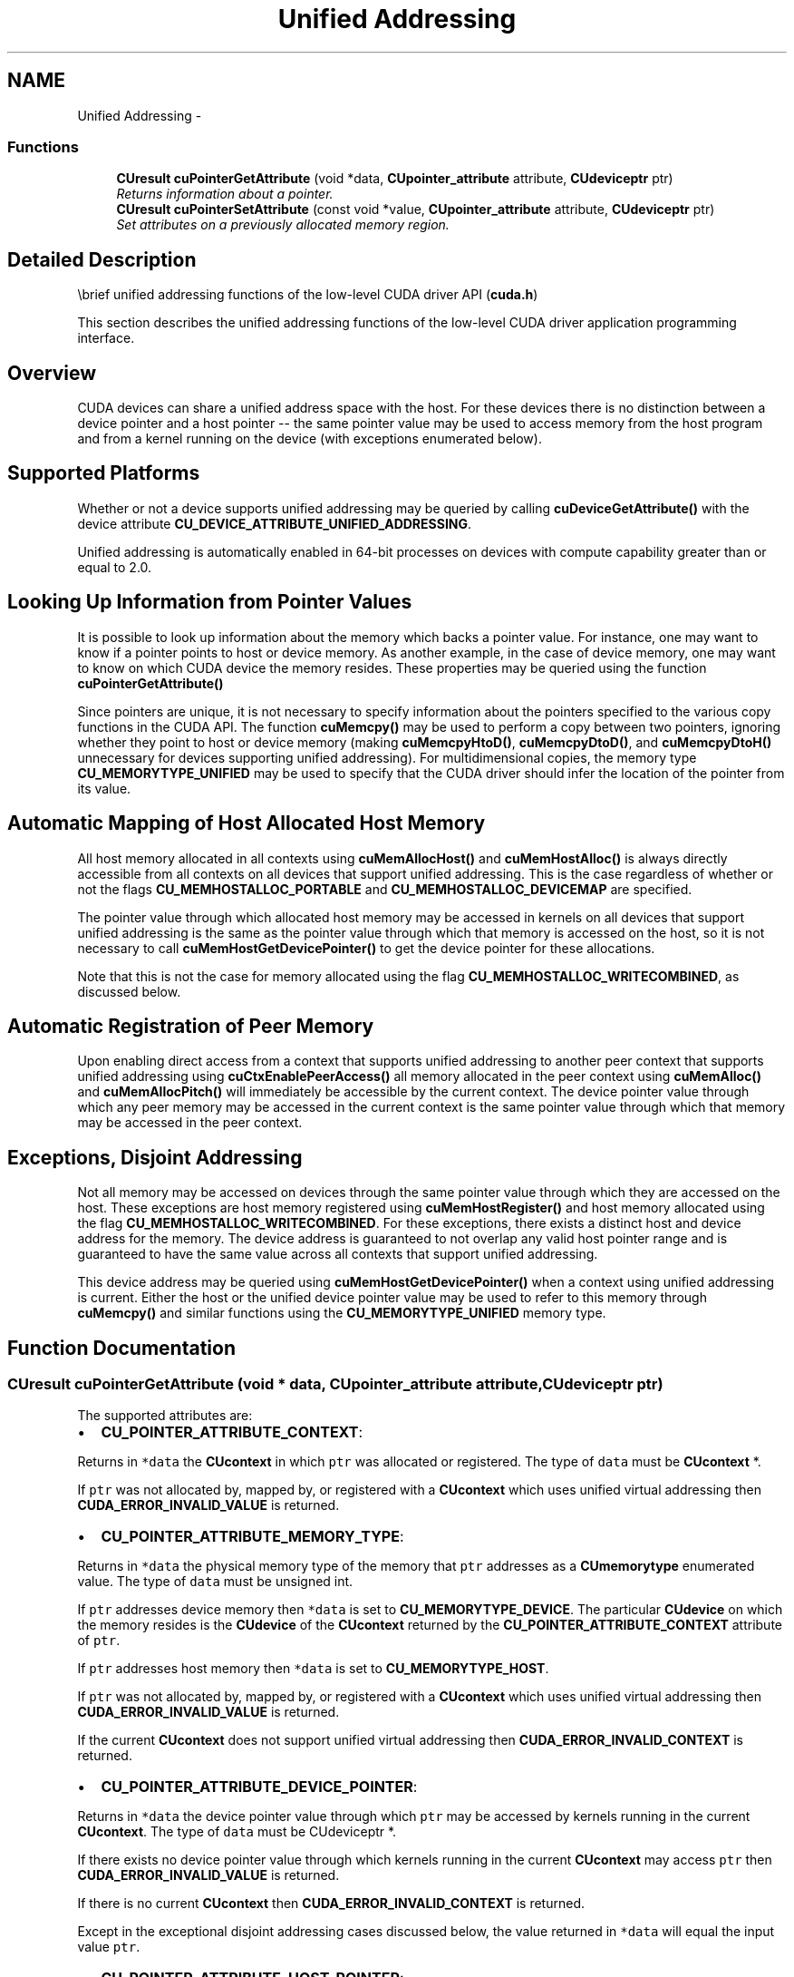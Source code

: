 .TH "Unified Addressing" 3 "20 Mar 2015" "Version 6.0" "Doxygen" \" -*- nroff -*-
.ad l
.nh
.SH NAME
Unified Addressing \- 
.SS "Functions"

.in +1c
.ti -1c
.RI "\fBCUresult\fP \fBcuPointerGetAttribute\fP (void *data, \fBCUpointer_attribute\fP attribute, \fBCUdeviceptr\fP ptr)"
.br
.RI "\fIReturns information about a pointer. \fP"
.ti -1c
.RI "\fBCUresult\fP \fBcuPointerSetAttribute\fP (const void *value, \fBCUpointer_attribute\fP attribute, \fBCUdeviceptr\fP ptr)"
.br
.RI "\fISet attributes on a previously allocated memory region. \fP"
.in -1c
.SH "Detailed Description"
.PP 
\\brief unified addressing functions of the low-level CUDA driver API (\fBcuda.h\fP)
.PP
This section describes the unified addressing functions of the low-level CUDA driver application programming interface.
.SH "Overview"
.PP
CUDA devices can share a unified address space with the host. For these devices there is no distinction between a device pointer and a host pointer -- the same pointer value may be used to access memory from the host program and from a kernel running on the device (with exceptions enumerated below).
.SH "Supported Platforms"
.PP
Whether or not a device supports unified addressing may be queried by calling \fBcuDeviceGetAttribute()\fP with the device attribute \fBCU_DEVICE_ATTRIBUTE_UNIFIED_ADDRESSING\fP.
.PP
Unified addressing is automatically enabled in 64-bit processes on devices with compute capability greater than or equal to 2.0.
.SH "Looking Up Information from Pointer Values"
.PP
It is possible to look up information about the memory which backs a pointer value. For instance, one may want to know if a pointer points to host or device memory. As another example, in the case of device memory, one may want to know on which CUDA device the memory resides. These properties may be queried using the function \fBcuPointerGetAttribute()\fP
.PP
Since pointers are unique, it is not necessary to specify information about the pointers specified to the various copy functions in the CUDA API. The function \fBcuMemcpy()\fP may be used to perform a copy between two pointers, ignoring whether they point to host or device memory (making \fBcuMemcpyHtoD()\fP, \fBcuMemcpyDtoD()\fP, and \fBcuMemcpyDtoH()\fP unnecessary for devices supporting unified addressing). For multidimensional copies, the memory type \fBCU_MEMORYTYPE_UNIFIED\fP may be used to specify that the CUDA driver should infer the location of the pointer from its value.
.SH "Automatic Mapping of Host Allocated Host Memory"
.PP
All host memory allocated in all contexts using \fBcuMemAllocHost()\fP and \fBcuMemHostAlloc()\fP is always directly accessible from all contexts on all devices that support unified addressing. This is the case regardless of whether or not the flags \fBCU_MEMHOSTALLOC_PORTABLE\fP and \fBCU_MEMHOSTALLOC_DEVICEMAP\fP are specified.
.PP
The pointer value through which allocated host memory may be accessed in kernels on all devices that support unified addressing is the same as the pointer value through which that memory is accessed on the host, so it is not necessary to call \fBcuMemHostGetDevicePointer()\fP to get the device pointer for these allocations.
.PP
Note that this is not the case for memory allocated using the flag \fBCU_MEMHOSTALLOC_WRITECOMBINED\fP, as discussed below.
.SH "Automatic Registration of Peer Memory"
.PP
Upon enabling direct access from a context that supports unified addressing to another peer context that supports unified addressing using \fBcuCtxEnablePeerAccess()\fP all memory allocated in the peer context using \fBcuMemAlloc()\fP and \fBcuMemAllocPitch()\fP will immediately be accessible by the current context. The device pointer value through which any peer memory may be accessed in the current context is the same pointer value through which that memory may be accessed in the peer context.
.SH "Exceptions, Disjoint Addressing"
.PP
Not all memory may be accessed on devices through the same pointer value through which they are accessed on the host. These exceptions are host memory registered using \fBcuMemHostRegister()\fP and host memory allocated using the flag \fBCU_MEMHOSTALLOC_WRITECOMBINED\fP. For these exceptions, there exists a distinct host and device address for the memory. The device address is guaranteed to not overlap any valid host pointer range and is guaranteed to have the same value across all contexts that support unified addressing.
.PP
This device address may be queried using \fBcuMemHostGetDevicePointer()\fP when a context using unified addressing is current. Either the host or the unified device pointer value may be used to refer to this memory through \fBcuMemcpy()\fP and similar functions using the \fBCU_MEMORYTYPE_UNIFIED\fP memory type. 
.SH "Function Documentation"
.PP 
.SS "\fBCUresult\fP cuPointerGetAttribute (void * data, \fBCUpointer_attribute\fP attribute, \fBCUdeviceptr\fP ptr)"
.PP
The supported attributes are:
.PP
.IP "\(bu" 2
\fBCU_POINTER_ATTRIBUTE_CONTEXT\fP:
.PP
.PP
Returns in \fC*data\fP the \fBCUcontext\fP in which \fCptr\fP was allocated or registered. The type of \fCdata\fP must be \fBCUcontext\fP *.
.PP
If \fCptr\fP was not allocated by, mapped by, or registered with a \fBCUcontext\fP which uses unified virtual addressing then \fBCUDA_ERROR_INVALID_VALUE\fP is returned.
.PP
.IP "\(bu" 2
\fBCU_POINTER_ATTRIBUTE_MEMORY_TYPE\fP:
.PP
.PP
Returns in \fC*data\fP the physical memory type of the memory that \fCptr\fP addresses as a \fBCUmemorytype\fP enumerated value. The type of \fCdata\fP must be unsigned int.
.PP
If \fCptr\fP addresses device memory then \fC*data\fP is set to \fBCU_MEMORYTYPE_DEVICE\fP. The particular \fBCUdevice\fP on which the memory resides is the \fBCUdevice\fP of the \fBCUcontext\fP returned by the \fBCU_POINTER_ATTRIBUTE_CONTEXT\fP attribute of \fCptr\fP.
.PP
If \fCptr\fP addresses host memory then \fC*data\fP is set to \fBCU_MEMORYTYPE_HOST\fP.
.PP
If \fCptr\fP was not allocated by, mapped by, or registered with a \fBCUcontext\fP which uses unified virtual addressing then \fBCUDA_ERROR_INVALID_VALUE\fP is returned.
.PP
If the current \fBCUcontext\fP does not support unified virtual addressing then \fBCUDA_ERROR_INVALID_CONTEXT\fP is returned.
.PP
.IP "\(bu" 2
\fBCU_POINTER_ATTRIBUTE_DEVICE_POINTER\fP:
.PP
.PP
Returns in \fC*data\fP the device pointer value through which \fCptr\fP may be accessed by kernels running in the current \fBCUcontext\fP. The type of \fCdata\fP must be CUdeviceptr *.
.PP
If there exists no device pointer value through which kernels running in the current \fBCUcontext\fP may access \fCptr\fP then \fBCUDA_ERROR_INVALID_VALUE\fP is returned.
.PP
If there is no current \fBCUcontext\fP then \fBCUDA_ERROR_INVALID_CONTEXT\fP is returned.
.PP
Except in the exceptional disjoint addressing cases discussed below, the value returned in \fC*data\fP will equal the input value \fCptr\fP.
.PP
.IP "\(bu" 2
\fBCU_POINTER_ATTRIBUTE_HOST_POINTER\fP:
.PP
.PP
Returns in \fC*data\fP the host pointer value through which \fCptr\fP may be accessed by by the host program. The type of \fCdata\fP must be void **. If there exists no host pointer value through which the host program may directly access \fCptr\fP then \fBCUDA_ERROR_INVALID_VALUE\fP is returned.
.PP
Except in the exceptional disjoint addressing cases discussed below, the value returned in \fC*data\fP will equal the input value \fCptr\fP.
.PP
.IP "\(bu" 2
\fBCU_POINTER_ATTRIBUTE_P2P_TOKENS\fP:
.PP
.PP
Returns in \fC*data\fP two tokens for use with the nv-p2p.h Linux kernel interface. \fCdata\fP must be a struct of type \fBCUDA_POINTER_ATTRIBUTE_P2P_TOKENS\fP.
.PP
\fCptr\fP must be a pointer to memory obtained from :\fBcuMemAlloc()\fP. Note that p2pToken and vaSpaceToken are only valid for the lifetime of the source allocation. A subsequent allocation at the same address may return completely different tokens. Querying this attribute has a side effect of setting the attribute \fBCU_POINTER_ATTRIBUTE_SYNC_MEMOPS\fP for the region of memory that \fCptr\fP points to.
.PP
.IP "\(bu" 2
\fBCU_POINTER_ATTRIBUTE_SYNC_MEMOPS\fP:
.PP
.PP
A boolean attribute which when set, ensures that synchronous memory operations initiated on the region of memory that \fCptr\fP points to will always synchronize. See further documentation in the section titled 'API synchronization behavior' to learn more about cases when synchronous memory operations can exhibit asynchronous behavior.
.PP
.IP "\(bu" 2
\fBCU_POINTER_ATTRIBUTE_BUFFER_ID\fP:
.PP
.PP
Returns in \fC*data\fP a buffer ID which is guaranteed to be unique within the process. \fCdata\fP must point to an unsigned long long.
.PP
\fCptr\fP must be a pointer to memory obtained from a CUDA memory allocation API. Every memory allocation from any of the CUDA memory allocation APIs will have a unique ID over a process lifetime. Subsequent allocations do not reuse IDs from previous freed allocations. IDs are only unique within a single process.
.PP
.IP "\(bu" 2
\fBCU_POINTER_ATTRIBUTE_IS_MANAGED\fP:
.PP
.PP
Returns in \fC*data\fP a boolean that indicates whether the pointer points to managed memory or not.
.PP
\fB\fP.RS 4
.RE
.PP
Note that for most allocations in the unified virtual address space the host and device pointer for accessing the allocation will be the same. The exceptions to this are
.IP "\(bu" 2
user memory registered using \fBcuMemHostRegister\fP
.IP "\(bu" 2
host memory allocated using \fBcuMemHostAlloc\fP with the \fBCU_MEMHOSTALLOC_WRITECOMBINED\fP flag For these types of allocation there will exist separate, disjoint host and device addresses for accessing the allocation. In particular
.IP "\(bu" 2
The host address will correspond to an invalid unmapped device address (which will result in an exception if accessed from the device)
.IP "\(bu" 2
The device address will correspond to an invalid unmapped host address (which will result in an exception if accessed from the host). For these types of allocations, querying \fBCU_POINTER_ATTRIBUTE_HOST_POINTER\fP and \fBCU_POINTER_ATTRIBUTE_DEVICE_POINTER\fP may be used to retrieve the host and device addresses from either address.
.PP
.PP
\fBParameters:\fP
.RS 4
\fIdata\fP - Returned pointer attribute value 
.br
\fIattribute\fP - Pointer attribute to query 
.br
\fIptr\fP - Pointer
.RE
.PP
\fBReturns:\fP
.RS 4
\fBCUDA_SUCCESS\fP, \fBCUDA_ERROR_DEINITIALIZED\fP, \fBCUDA_ERROR_NOT_INITIALIZED\fP, \fBCUDA_ERROR_INVALID_CONTEXT\fP, \fBCUDA_ERROR_INVALID_VALUE\fP, \fBCUDA_ERROR_INVALID_DEVICE\fP 
.RE
.PP
\fBNote:\fP
.RS 4
Note that this function may also return error codes from previous, asynchronous launches.
.RE
.PP
\fBSee also:\fP
.RS 4
\fBcuPointerSetAttribute\fP, \fBcuMemAlloc\fP, \fBcuMemFree\fP, \fBcuMemAllocHost\fP, \fBcuMemFreeHost\fP, \fBcuMemHostAlloc\fP, \fBcuMemHostRegister\fP, \fBcuMemHostUnregister\fP 
.RE
.PP

.SS "\fBCUresult\fP cuPointerSetAttribute (const void * value, \fBCUpointer_attribute\fP attribute, \fBCUdeviceptr\fP ptr)"
.PP
The supported attributes are:
.PP
.IP "\(bu" 2
\fBCU_POINTER_ATTRIBUTE_SYNC_MEMOPS\fP:
.PP
.PP
A boolean attribute that can either be set (1) or unset (0). When set, the region of memory that \fCptr\fP points to is guaranteed to always synchronize memory operations that are synchronous. If there are some previously initiated synchronous memory operations that are pending when this attribute is set, the function does not return until those memory operations are complete. See further documentation in the section titled 'API synchronization behavior' to learn more about cases when synchronous memory operations can exhibit asynchronous behavior. \fCvalue\fP will be considered as a pointer to an unsigned integer to which this attribute is to be set.
.PP
\fBParameters:\fP
.RS 4
\fIvalue\fP - Pointer to memory containing the value to be set 
.br
\fIattribute\fP - Pointer attribute to set 
.br
\fIptr\fP - Pointer to a memory region allocated using CUDA memory allocation APIs
.RE
.PP
\fBReturns:\fP
.RS 4
\fBCUDA_SUCCESS\fP, \fBCUDA_ERROR_DEINITIALIZED\fP, \fBCUDA_ERROR_NOT_INITIALIZED\fP, \fBCUDA_ERROR_INVALID_CONTEXT\fP, \fBCUDA_ERROR_INVALID_VALUE\fP, \fBCUDA_ERROR_INVALID_DEVICE\fP 
.RE
.PP
\fBNote:\fP
.RS 4
Note that this function may also return error codes from previous, asynchronous launches.
.RE
.PP
\fBSee also:\fP
.RS 4
\fBcuPointerGetAttribute\fP, \fBcuMemAlloc\fP, \fBcuMemFree\fP, \fBcuMemAllocHost\fP, \fBcuMemFreeHost\fP, \fBcuMemHostAlloc\fP, \fBcuMemHostRegister\fP, \fBcuMemHostUnregister\fP 
.RE
.PP

.SH "Author"
.PP 
Generated automatically by Doxygen from the source code.
